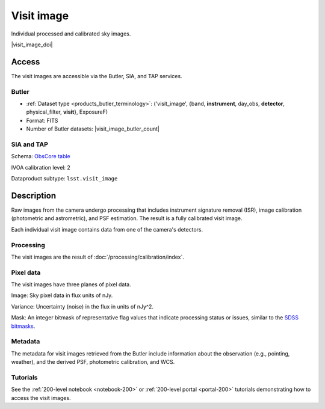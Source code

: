 .. _images-visit-image:

###########
Visit image
###########

Individual processed and calibrated sky images.

|visit_image_doi|

Access
======

The visit images are accessible via the Butler, SIA, and TAP services.

Butler
------

* :ref:`Dataset type <products_butler_terminology>`\ : ('visit_image', {band, **instrument**, day_obs, **detector**, physical_filter, **visit**}, ExposureF)
* Format: FITS
* Number of Butler datasets: |visit_image_butler_count|

SIA and TAP
-----------

Schema: `ObsCore table <https://sdm-schemas.lsst.io/ivoa_obscore.html>`_

IVOA calibration level: 2

Dataproduct subtype: ``lsst.visit_image``


Description
===========

Raw images from the camera undergo processing that includes
instrument signature removal (ISR),
image calibration (photometric and astrometric),
and PSF estimation.
The result is a fully calibrated visit image.

Each individual visit image contains data from one of the camera's detectors.

Processing
----------

The visit images are the result of :doc:`/processing/calibration/index`.

Pixel data
----------

The visit images have three planes of pixel data.

Image: Sky pixel data in flux units of nJy.

Variance: Uncertainty (noise) in the flux in units of nJy^2.

Mask: An integer bitmask of representative flag values that indicate processing status or issues,
similar to the `SDSS bitmasks <https://www.sdss4.org/dr17/algorithms/bitmasks/>`_.

Metadata
--------

The metadata for visit images retrieved from the Butler include
information about the observation (e.g., pointing, weather),
and the derived PSF, photometric calibration, and WCS.

Tutorials
---------

See the :ref:`200-level notebook <notebook-200>` or :ref:`200-level portal <portal-200>`
tutorials demonstrating how to access the visit images.
